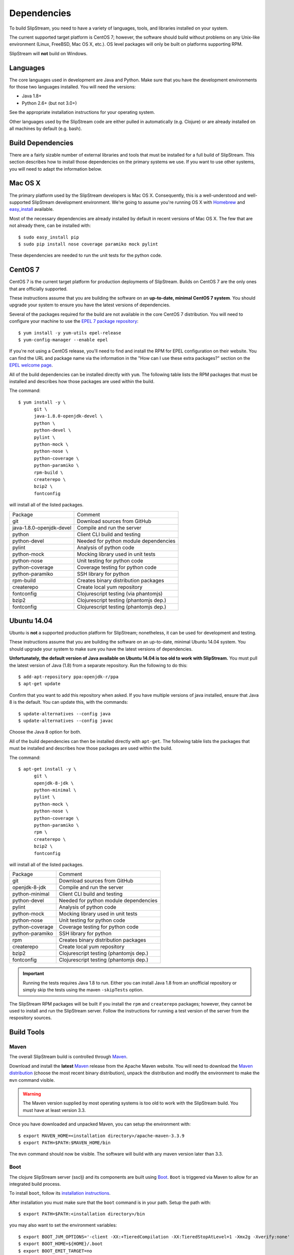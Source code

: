 Dependencies
============

To build SlipStream, you need to have a variety of languages, tools, and
libraries installed on your system.

The current supported target platform is CentOS 7; however, the software
should build without problems on any Unix-like environment (Linux,
FreeBSD, Mac OS X, etc.). OS level packages will only be built on platforms
supporting RPM.

SlipStream will **not** build on Windows.

Languages
---------

The core languages used in development are Java and Python. Make sure
that you have the development environments for those two languages
installed. You will need the versions:

-  Java 1.8+
-  Python 2.6+ (but not 3.0+)

See the appropriate installation instructions for your operating system.

Other languages used by the SlipStream code are either pulled in
automatically (e.g. Clojure) or are already installed on all machines by
default (e.g. bash).

Build Dependencies
------------------

There are a fairly sizable number of external libraries and tools that
must be installed for a full build of SlipStream. This section describes
how to install those dependencies on the primary systems we use. If you
want to use other systems, you will need to adapt the information below.

Mac OS X
--------

The primary platform used by the SlipStream developers is Mac OS X.
Consequently, this is a well-understood and well-supported SlipStream
development environment. We're going to assume you're running OS X with
`Homebrew <http://brew.sh/>`__ and
`easy\_install <https://pythonhosted.org/setuptools/easy_install.html>`__
available.

Most of the necessary dependencies are already installed by default in
recent versions of Mac OS X. The few that are not already there, can be
installed with::

    $ sudo easy_install pip
    $ sudo pip install nose coverage paramiko mock pylint

These dependencies are needed to run the unit tests for the python code.

CentOS 7
--------

CentOS 7 is the current target platform for production deployments of
SlipStream. Builds on CentOS 7 are the only ones that are officially
supported.

These instructions assume that you are building the software on an
**up-to-date, minimal CentOS 7 system**.  You should upgrade your
system to ensure you have the latest versions of dependencies.

Several of the packages required for the build are not available in the
core CentOS 7 distribution. You will need to configure your machine to
use the `EPEL 7 package
repository <http://fedoraproject.org/wiki/EPEL>`__::

    $ yum install -y yum-utils epel-release
    $ yum-config-manager --enable epel

If you're not using a CentOS release, you'll need to find and install
the RPM for EPEL configuration on their website. You can find the URL
and package name via the information in the "How can I use these extra
packages?" section on the `EPEL welcome
page <http://fedoraproject.org/wiki/EPEL>`__.

All of the build dependencies can be installed directly with ``yum``.
The following table lists the RPM packages that must be installed and
describes how those packages are used within the build.

The command::

    $ yum install -y \
          git \
          java-1.8.0-openjdk-devel \
          python \
          python-devel \
          pylint \
          python-mock \
          python-nose \
          python-coverage \
          python-paramiko \
          rpm-build \
          createrepo \
          bzip2 \
          fontconfig

will install all of the listed packages.

+----------------------------+-----------------------------------------+
| Package                    | Comment                                 |
+----------------------------+-----------------------------------------+
| git                        | Download sources from GitHub            |
+----------------------------+-----------------------------------------+
| java-1.8.0-openjdk-devel   | Compile and run the server              |
+----------------------------+-----------------------------------------+
| python                     | Client CLI build and testing            |
+----------------------------+-----------------------------------------+
| python-devel               | Needed for python module dependencies   |
+----------------------------+-----------------------------------------+
| pylint                     | Analysis of python code                 |
+----------------------------+-----------------------------------------+
| python-mock                | Mocking library used in unit tests      |
+----------------------------+-----------------------------------------+
| python-nose                | Unit testing for python code            |
+----------------------------+-----------------------------------------+
| python-coverage            | Coverage testing for python code        |
+----------------------------+-----------------------------------------+
| python-paramiko            | SSH library for python                  |
+----------------------------+-----------------------------------------+
| rpm-build                  | Creates binary distribution packages    |
+----------------------------+-----------------------------------------+
| createrepo                 | Create local yum repository             |
+----------------------------+-----------------------------------------+
| fontconfig                 | Clojurescript testing (via phantomjs)   |
+----------------------------+-----------------------------------------+
| bzip2                      | Clojurescript testing (phantomjs dep.)  |
+----------------------------+-----------------------------------------+
| fontconfig                 | Clojurescript testing (phantomjs dep.)  |
+----------------------------+-----------------------------------------+

Ubuntu 14.04
------------

Ubuntu is **not** a supported production platform for SlipStream;
nonetheless, it can be used for development and testing.

These instructions assume that you are building the software on an
up-to-date, minimal Ubuntu 14.04 system.  You should upgrade your
system to make sure you have the latest versions of dependencies.

**Unfortunately, the default version of Java available on Ubuntu 14.04
is too old to work with SlipStream.** You must pull the latest version
of Java (1.8) from a separate repository.  Run the following to do
this::

    $ add-apt-repository ppa:openjdk-r/ppa
    $ apt-get update

Confirm that you want to add this repository when asked.  If you have
multiple versions of java installed, ensure that Java 8 is the
default. You can update this, with the commands::

    $ update-alternatives --config java
    $ update-alternatives --config javac

Choose the Java 8 option for both.

All of the build dependencies can then be installed directly with
``apt-get``. The following table lists the packages that must be
installed and describes how those packages are used within the build.

The command::

    $ apt-get install -y \
          git \
          openjdk-8-jdk \
          python-minimal \
          pylint \
          python-mock \
          python-nose \
          python-coverage \
          python-paramiko \
          rpm \
          createrepo \
          bzip2 \
          fontconfig

will install all of the listed packages.

+-------------------+-----------------------------------------+
| Package           | Comment                                 |
+-------------------+-----------------------------------------+
| git               | Download sources from GitHub            |
+-------------------+-----------------------------------------+
| openjdk-8-jdk     | Compile and run the server              |
+-------------------+-----------------------------------------+
| python-minimal    | Client CLI build and testing            |
+-------------------+-----------------------------------------+
| python-devel      | Needed for python module dependencies   |
+-------------------+-----------------------------------------+
| pylint            | Analysis of python code                 |
+-------------------+-----------------------------------------+
| python-mock       | Mocking library used in unit tests      |
+-------------------+-----------------------------------------+
| python-nose       | Unit testing for python code            |
+-------------------+-----------------------------------------+
| python-coverage   | Coverage testing for python code        |
+-------------------+-----------------------------------------+
| python-paramiko   | SSH library for python                  |
+-------------------+-----------------------------------------+
| rpm               | Creates binary distribution packages    |
+-------------------+-----------------------------------------+
| createrepo        | Create local yum repository             |
+-------------------+-----------------------------------------+
| bzip2             | Clojurescript testing (phantomjs dep.)  |
+-------------------+-----------------------------------------+
| fontconfig        | Clojurescript testing (phantomjs dep.)  |
+-------------------+-----------------------------------------+

.. important:: 

    Running the tests requires Java 1.8 to run. Either you can install
    Java 1.8 from an unofficial repository or simply skip the tests
    using the maven ``-skipTests`` option.

The SlipStream RPM packages will be built if you install the ``rpm`` and
``createrepo`` packages; however, they cannot be used to install and run
the SlipStream server. Follow the instructions for running a test
version of the server from the respository sources.

Build Tools
-----------

Maven
~~~~~

The overall SlipStream build is controlled through
`Maven <https://maven.apache.org/>`__.

Download and install the **latest**
`Maven <https://maven.apache.org/>`__ release from the Apache Maven
website. You will need to download the `Maven
distribution <https://maven.apache.org/download.html>`__ (choose the
most recent binary distribution), unpack the distribution and modify the
environment to make the ``mvn`` command visible.

.. warning::

    The Maven version supplied by most operating systems is too old to
    work with the SlipStream build. You must have at least version
    3.3.

Once you have downloaded and unpacked Maven, you can setup the
environment with::

    $ export MAVEN_HOME=<installation directory>/apache-maven-3.3.9
    $ export PATH=$PATH:$MAVEN_HOME/bin

The ``mvn`` command should now be visible. The software will build with
any maven version later than 3.3.

Boot
~~~~

The clojure SlipStream server (ssclj) and its components are built
using `Boot <http://boot-clj.com/>`__. ``Boot`` is triggered via Maven
to allow for an integrated build process.

To install ``boot``, follow its `installation instructions
<https://github.com/boot-clj/boot#install>`__.

After installation you must make sure that the ``boot`` command is in
your path.  Setup the path with::

    $ export PATH=$PATH:<installation directory>/bin

you may also want to set the environment variables::
  
    $ export BOOT_JVM_OPTIONS='-client -XX:+TieredCompilation -XX:TieredStopAtLevel=1 -Xmx2g -Xverify:none'
    $ export BOOT_HOME=${HOME}/.boot
    $ export BOOT_EMIT_TARGET=no

You will probably want to do this from your shell profile.  With the
above configuration, you should now be able to execute the command
``boot --help`` and see usage information and defined tasks.

Note that if you're running as root on your machine, you will also
need to add the variable::

    $ export BOOT_AS_ROOT=yes

Otherwise ``boot`` will refuse to run.

PhantomJS
~~~~~~~~~

PhantomJS is a headless Javascript environment that is used to test
the clojurescript-compatible client API.  It must be installed if the
the unit tests are run during the SlipStream build.

On **Mac OS X**, it can be installed easily with ``brew``.  Just run
the command::

  $ brew install phantomjs

You can test that it works by doing ``phantomjs --version``.

On **Linux** machines, you must download the PhantomJS binary tarball
and then move the static executable into the path.  The tarball can be
found on the `PhantomJS download webpage
<http://phantomjs.org/download.html>`__.  Usually the binary is copied
to ``/usr/local/bin/phantomjs``, but any location available on the
PATH will work.  The name of the executable must be ``phantomjs``.

The dependencies you installed above for CentOS 7 or Ubuntu include
the dependencies for phantomjs. 

As above, you can test the installation with ``phantomjs --version``.
